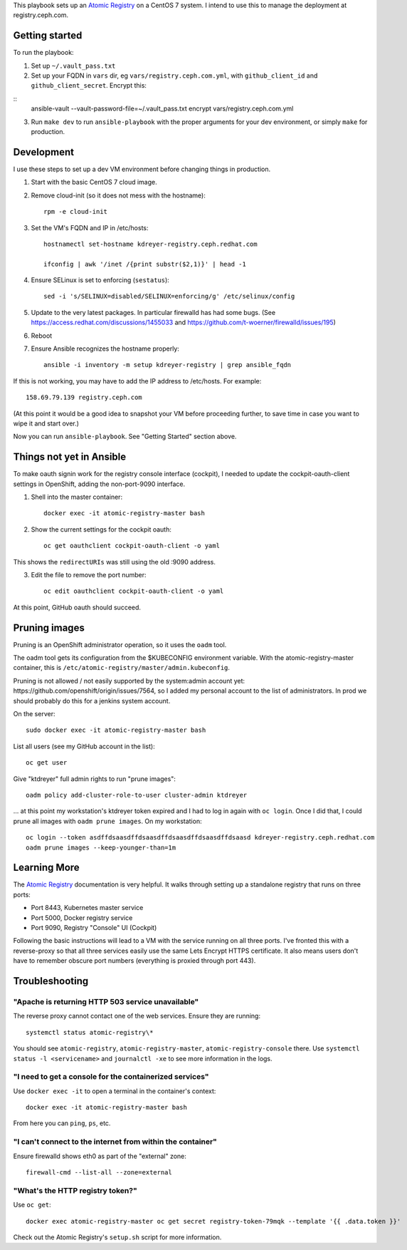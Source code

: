 This playbook sets up an `Atomic Registry`_ on a CentOS 7 system. I intend to
use this to manage the deployment at registry.ceph.com.

Getting started
===============

To run the playbook:

1. Set up ``~/.vault_pass.txt``

2. Set up your FQDN in ``vars`` dir, eg ``vars/registry.ceph.com.yml``, with
   ``github_client_id`` and ``github_client_secret``. Encrypt this:

::
    ansible-vault --vault-password-file=~/.vault_pass.txt encrypt vars/registry.ceph.com.yml

3. Run ``make dev`` to run ``ansible-playbook`` with the proper arguments for
   your dev environment, or simply ``make`` for production.


Development
===========

I use these steps to set up a dev VM environment before changing things in
production.

1. Start with the basic CentOS 7 cloud image.

2. Remove cloud-init (so it does not mess with the hostname)::

    rpm -e cloud-init

3. Set the VM's FQDN and IP in /etc/hosts::

    hostnamectl set-hostname kdreyer-registry.ceph.redhat.com

    ifconfig | awk '/inet /{print substr($2,1)}' | head -1

4. Ensure SELinux is set to enforcing (``sestatus``)::

    sed -i 's/SELINUX=disabled/SELINUX=enforcing/g' /etc/selinux/config

5. Update to the very latest packages. In particular firewalld has had some
   bugs. (See https://access.redhat.com/discussions/1455033 and
   https://github.com/t-woerner/firewalld/issues/195)

6. Reboot

7. Ensure Ansible recognizes the hostname properly::

    ansible -i inventory -m setup kdreyer-registry | grep ansible_fqdn

If this is not working, you may have to add the IP address to /etc/hosts. For
example::

    158.69.79.139 registry.ceph.com

(At this point it would be a good idea to snapshot your VM before proceeding
further, to save time in case you want to wipe it and start over.)

Now you can run ``ansible-playbook``. See "Getting Started" section above.

Things not yet in Ansible
=========================

To make oauth signin work for the registry console interface (cockpit), I
needed to update the cockpit-oauth-client settings in OpenShift, adding the
non-port-9090 interface.

1. Shell into the master container::

    docker exec -it atomic-registry-master bash

2. Show the current settings for the cockpit oauth::

    oc get oauthclient cockpit-oauth-client -o yaml

This shows the ``redirectURIs`` was still using the old :9090 address.

3. Edit the file to remove the port number::

    oc edit oauthclient cockpit-oauth-client -o yaml

At this point, GitHub oauth should succeed.

Pruning images
==============

Pruning is an OpenShift administrator operation, so it uses the ``oadm`` tool.

The oadm tool gets its configuration from the $KUBECONFIG environment variable.
With the atomic-registry-master container, this is
``/etc/atomic-registry/master/admin.kubeconfig``.

Pruning is not allowed / not easily supported by the system:admin account yet:
https://github.com/openshift/origin/issues/7564, so I added my personal account
to the list of administrators. In prod we should probably do this for a jenkins
system account.

On the server::

    sudo docker exec -it atomic-registry-master bash

List all users (see my GitHub account in the list)::

    oc get user

Give "ktdreyer" full admin rights to run "prune images"::

    oadm policy add-cluster-role-to-user cluster-admin ktdreyer

... at this point my workstation's ktdreyer token expired and I had to log in
again with ``oc login``. Once I did that, I could prune all images with 
``oadm prune images``. On my workstation::

    oc login --token asdffdsaasdffdsaasdffdsaasdffdsaasdffdsaasd kdreyer-registry.ceph.redhat.com
    oadm prune images --keep-younger-than=1m


Learning More
=============

The `Atomic Registry`_ documentation is very helpful. It walks through setting
up a standalone registry that runs on three ports:

* Port 8443, Kubernetes master service
* Port 5000, Docker registry service
* Port 9090, Registry "Console" UI (Cockpit)

Following the basic instructions will lead to a VM with the service running on
all three ports. I've fronted this with a reverse-proxy so that all three
services easily use the same Lets Encrypt HTTPS certificate. It also means
users don't have to remember obscure port numbers (everything is proxied
through port 443).


Troubleshooting
===============

"Apache is returning HTTP 503 service unavailable"
--------------------------------------------------

The reverse proxy cannot contact one of the web services. Ensure they are
running::

    systemctl status atomic-registry\*

You should see ``atomic-registry``, ``atomic-registry-master``,
``atomic-registry-console`` there. Use ``systemctl status -l <servicename>``
and ``journalctl -xe`` to see more information in the logs.


"I need to get a console for the containerized services"
--------------------------------------------------------

Use ``docker exec -it`` to open a terminal in the container's context::

    docker exec -it atomic-registry-master bash

From here you can ``ping``, ``ps``, etc.

"I can't connect to the internet from within the container"
-----------------------------------------------------------

Ensure firewalld shows eth0 as part of the "external" zone::

    firewall-cmd --list-all --zone=external

"What's the HTTP registry token?"
---------------------------------

Use ``oc get``::

    docker exec atomic-registry-master oc get secret registry-token-79mqk --template '{{ .data.token }}'

Check out the Atomic Registry's ``setup.sh`` script for more information.

.. _Atomic Registry: http://docs.projectatomic.io/registry/latest/registry_quickstart/administrators/
